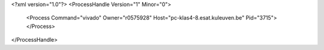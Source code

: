 <?xml version="1.0"?>
<ProcessHandle Version="1" Minor="0">
    <Process Command="vivado" Owner="r0575928" Host="pc-klas4-8.esat.kuleuven.be" Pid="3715">
    </Process>
</ProcessHandle>
